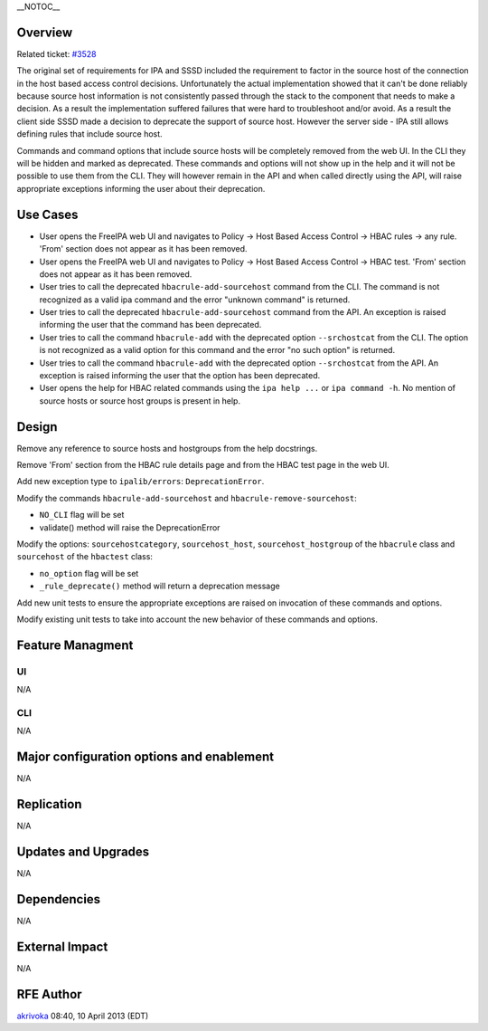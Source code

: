 \__NOTOC_\_

Overview
========

Related ticket: `#3528 <https://fedorahosted.org/freeipa/ticket/3528>`__

The original set of requirements for IPA and SSSD included the
requirement to factor in the source host of the connection in the host
based access control decisions. Unfortunately the actual implementation
showed that it can't be done reliably because source host information is
not consistently passed through the stack to the component that needs to
make a decision. As a result the implementation suffered failures that
were hard to troubleshoot and/or avoid. As a result the client side SSSD
made a decision to deprecate the support of source host. However the
server side - IPA still allows defining rules that include source host.

Commands and command options that include source hosts will be
completely removed from the web UI. In the CLI they will be hidden and
marked as deprecated. These commands and options will not show up in the
help and it will not be possible to use them from the CLI. They will
however remain in the API and when called directly using the API, will
raise appropriate exceptions informing the user about their deprecation.

.. _use_cases:

Use Cases
=========

-  User opens the FreeIPA web UI and navigates to Policy -> Host Based
   Access Control -> HBAC rules -> any rule. 'From' section does not
   appear as it has been removed.
-  User opens the FreeIPA web UI and navigates to Policy -> Host Based
   Access Control -> HBAC test. 'From' section does not appear as it has
   been removed.
-  User tries to call the deprecated ``hbacrule-add-sourcehost`` command
   from the CLI. The command is not recognized as a valid ipa command
   and the error "unknown command" is returned.
-  User tries to call the deprecated ``hbacrule-add-sourcehost`` command
   from the API. An exception is raised informing the user that the
   command has been deprecated.
-  User tries to call the command ``hbacrule-add`` with the deprecated
   option ``--srchostcat`` from the CLI. The option is not recognized as
   a valid option for this command and the error "no such option" is
   returned.
-  User tries to call the command ``hbacrule-add`` with the deprecated
   option ``--srchostcat`` from the API. An exception is raised
   informing the user that the option has been deprecated.
-  User opens the help for HBAC related commands using the
   ``ipa help ...`` or ``ipa command -h``. No mention of source hosts or
   source host groups is present in help.

Design
======

Remove any reference to source hosts and hostgroups from the help
docstrings.

Remove 'From' section from the HBAC rule details page and from the HBAC
test page in the web UI.

Add new exception type to ``ipalib/errors``: ``DeprecationError``.

Modify the commands ``hbacrule-add-sourcehost`` and
``hbacrule-remove-sourcehost``:

-  ``NO_CLI`` flag will be set
-  validate() method will raise the DeprecationError

Modify the options: ``sourcehostcategory``, ``sourcehost_host``,
``sourcehost_hostgroup`` of the ``hbacrule`` class and ``sourcehost`` of
the ``hbactest`` class:

-  ``no_option`` flag will be set
-  ``_rule_deprecate()`` method will return a deprecation message

Add new unit tests to ensure the appropriate exceptions are raised on
invocation of these commands and options.

Modify existing unit tests to take into account the new behavior of
these commands and options.

.. _feature_managment:

Feature Managment
=================

UI
~~

N/A

CLI
~~~

N/A

.. _major_configuration_options_and_enablement:

Major configuration options and enablement
==========================================

N/A

Replication
===========

N/A

.. _updates_and_upgrades:

Updates and Upgrades
====================

N/A

Dependencies
============

N/A

.. _external_impact:

External Impact
===============

N/A

.. _rfe_author:

RFE Author
==========

`akrivoka <User:Akrivoka>`__ 08:40, 10 April 2013 (EDT)
